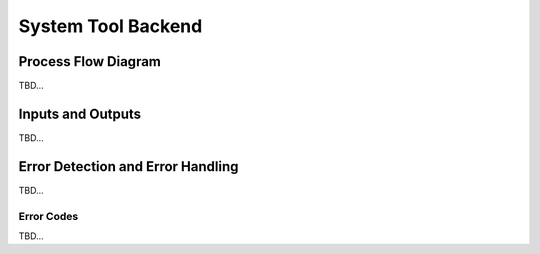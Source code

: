 System Tool Backend
===================

Process Flow Diagram
--------------------
TBD...

Inputs and Outputs
------------------
TBD...

Error Detection and Error Handling
----------------------------------
TBD...

Error Codes
```````````
TBD...
